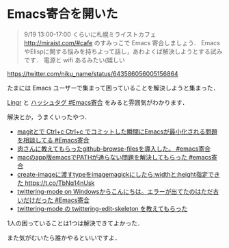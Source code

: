 * Emacs寄合を開いた

#+begin_quote
9/19 13:00-17:00 くらいに札幌ミライストカフェ http://miraist.com/#cafe  のすみっこで Emacs 寄合しましょう．
EmacsやElispに関する悩みを持ちよって話し，あわよくば解決しようとする試みです．
電源と wifi あるみたい(嬉しい
#+end_quote

[[https://twitter.com/niku_name/status/643586056005156864][https://twitter.com/niku_name/status/643586056005156864]]

たまには Emacs ユーザーで集まって困っていることを解決しようと集まった．

[[http://lingr.com/room/emacs/archives#message-22476536][Lingr]] と [[https://twitter.com/hashtag/Emacs%E5%AF%84%E5%90%88?src=hash][ハッシュタグ #Emacs寄合]] をみると雰囲気がわかります．

解決とか，うまくいったやつ．

- [[https://twitter.com/irasally/status/645091261595041792][magitとで Ctrl+c Ctrl+c でコミットした瞬間にEmacsが最小化される問題を相談してる #Emacs寄合]]
- [[https://twitter.com/nasa9084/status/645129636247023616][肉さんに教えてもらったgithub-browse-filesを導入した。 #emacs寄合]]
- [[https://twitter.com/tetuyosi39/status/645123719719882752][macのapp版emacsでPATHが通らない問題を解決してもらった #emacs寄合]]
- [[https://twitter.com/l3msh0/status/645130536751489024][create-imageに渡すtypeをimagemagickにしたら:widthと:height指定できた https://t.co/TbNq14nUsk]]
- [[https://twitter.com/fel97048/status/645140712233693184][twittering-mode on Windowsからこんにちは。エラーが出てたのはただ古いだけだった #Emacs寄合]]
- [[https://github.com/niku/uti/commit/bb9c492047fef1849f24d3cf5bde5e294bf5987e][twittering-mode の twittering-edit-skeleton を教えてもらった]]

1人の困っていることは1つは解決できてよかった．

また気がむいたら誰かやるといいですよ．
